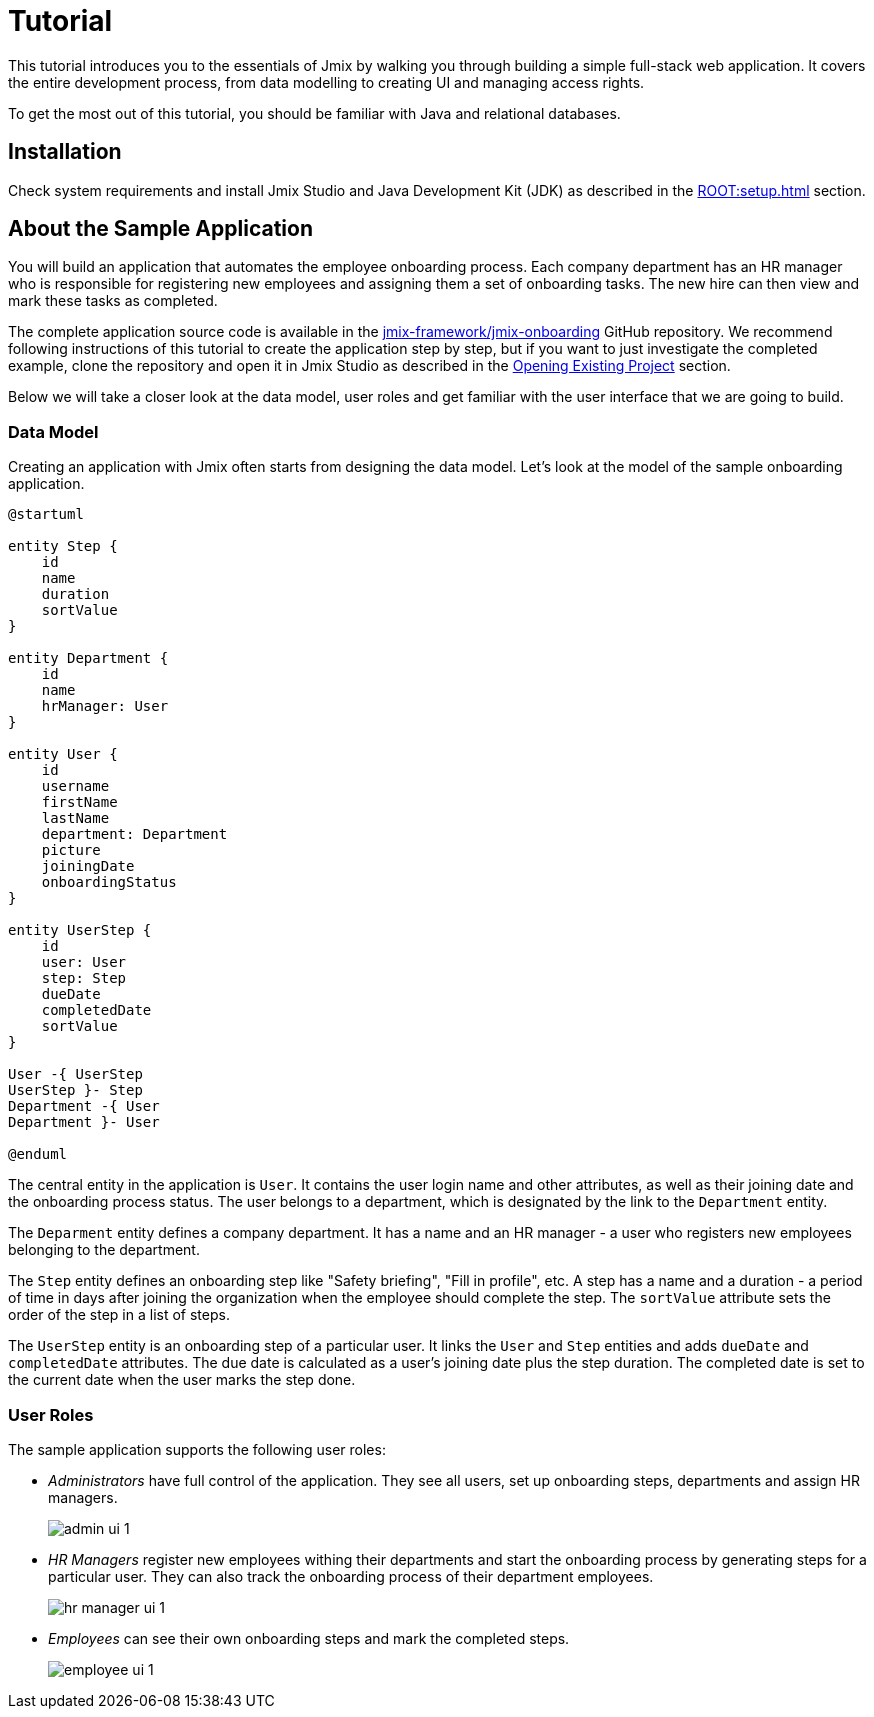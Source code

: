 = Tutorial

This tutorial introduces you to the essentials of Jmix by walking you through building a simple full-stack web application. It covers the entire development process, from data modelling to creating UI and managing access rights.

To get the most out of this tutorial, you should be familiar with Java and relational databases.

[[install]]
== Installation

Check system requirements and install Jmix Studio and Java Development Kit (JDK) as described in the xref:ROOT:setup.adoc[] section.

[[about-app]]
== About the Sample Application

You will build an application that automates the employee onboarding process. Each company department has an HR manager who is responsible for registering new employees and assigning them a set of onboarding tasks. The new hire can then view and mark these tasks as completed.

The complete application source code is available in the https://github.com/jmix-framework/jmix-onboarding[jmix-framework/jmix-onboarding^] GitHub repository. We recommend following instructions of this tutorial to create the application step by step, but if you want to just investigate the completed example, clone the repository and open it in Jmix Studio as described in the xref:studio:project.adoc#opening-existing-project[Opening Existing Project] section.

Below we will take a closer look at the data model, user roles and get familiar with the user interface that we are going to build.

[[data-model]]
=== Data Model

Creating an application with Jmix often starts from designing the data model. Let's look at the model of the sample onboarding application.

[plantuml]
....
@startuml

entity Step {
    id
    name
    duration
    sortValue
}

entity Department {
    id
    name
    hrManager: User
}

entity User {
    id
    username
    firstName
    lastName
    department: Department
    picture
    joiningDate
    onboardingStatus
}

entity UserStep {
    id
    user: User
    step: Step
    dueDate
    completedDate
    sortValue
}

User -{ UserStep
UserStep }- Step
Department -{ User
Department }- User

@enduml
....

The central entity in the application is `User`. It contains the user login name and other attributes, as well as their joining date and the onboarding process status. The user belongs to a department, which is designated by the link to the `Department` entity.

The `Deparment` entity defines a company department. It has a name and an HR manager - a user who registers new employees belonging to the department.

The `Step` entity defines an onboarding step like "Safety briefing", "Fill in profile", etc. A step has a name and a duration - a period of time in days after joining the organization when the employee should complete the step. The `sortValue` attribute sets the order of the step in a list of steps.

The `UserStep` entity is an onboarding step of a particular user. It links the `User` and `Step` entities and adds `dueDate` and `completedDate` attributes. The due date is calculated as a user's joining date plus the step duration. The completed date is set to the current date when the user marks the step done.

[[user-roles]]
=== User Roles

The sample application supports the following user roles:

* _Administrators_ have full control of the application. They see all users, set up onboarding steps, departments and assign HR managers.
+
image::app-overview/admin-ui-1.png[align="center"]

* _HR Managers_ register new employees withing their departments and start the onboarding process by generating steps for a particular user. They can also track the onboarding process of their department employees.
+
image::app-overview/hr-manager-ui-1.png[align="center"]

* _Employees_ can see their own onboarding steps and mark the completed steps.
+
image::app-overview/employee-ui-1.png[align="center"]
